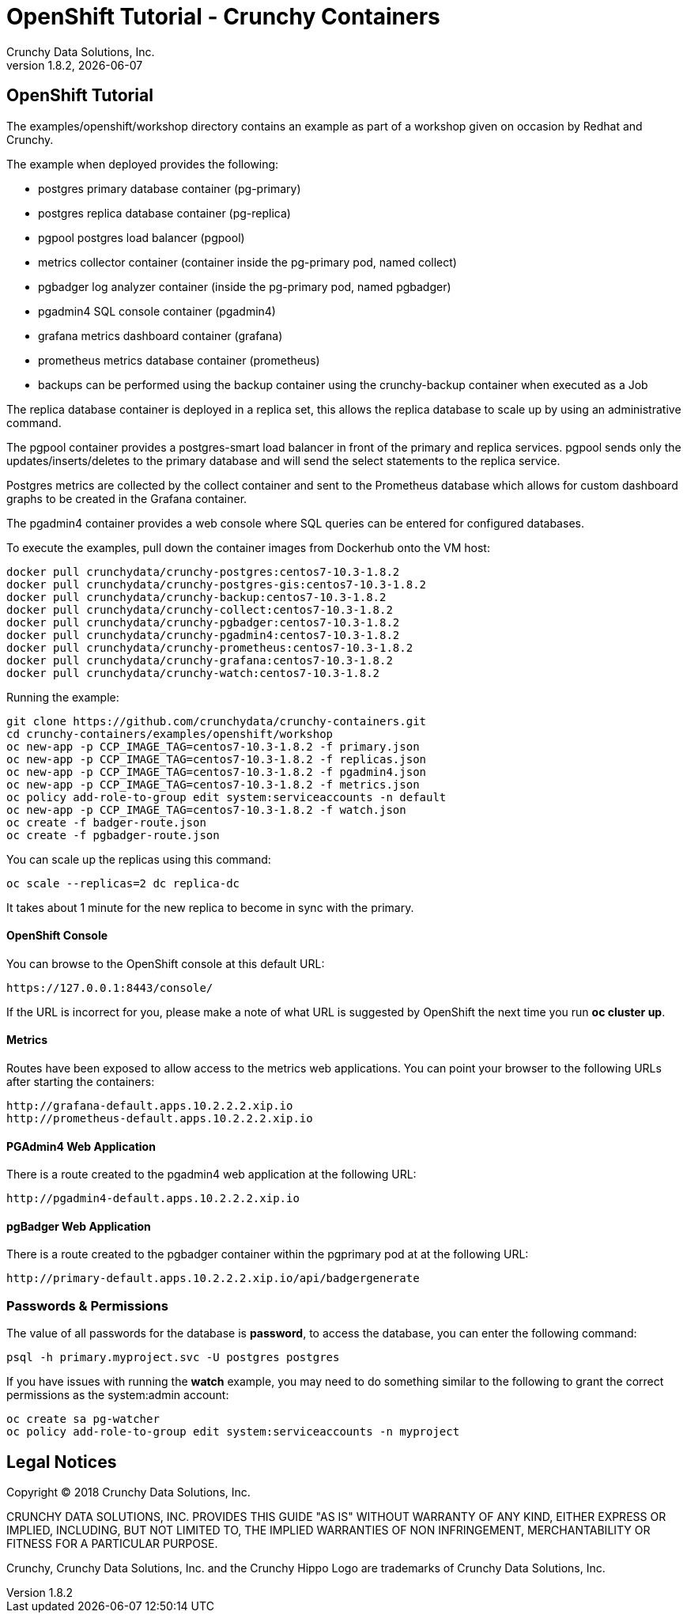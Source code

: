 
= OpenShift Tutorial - Crunchy Containers
Crunchy Data Solutions, Inc.
v1.8.2, {docdate}
:title-logo-image: image:crunchy_logo.png["CrunchyData Logo",align="center",scaledwidth="80%"]

== OpenShift Tutorial
The examples/openshift/workshop directory contains an example as
part of a workshop given on occasion by Redhat and Crunchy.


The example when deployed provides the following:

 * postgres primary database container (pg-primary)
 * postgres replica database container (pg-replica)
 * pgpool postgres load balancer (pgpool)
 * metrics collector container (container inside the pg-primary pod, named collect)
 * pgbadger log analyzer container (inside the pg-primary pod, named pgbadger)
 * pgadmin4 SQL console container (pgadmin4)
 * grafana metrics dashboard container (grafana)
 * prometheus metrics database container (prometheus)
 * backups can be performed using the backup container using the
   crunchy-backup container when executed as a Job

The replica database container is deployed in a replica set, this
allows the replica database to scale up by using an administrative
command.

The pgpool container provides a postgres-smart load balancer
in front of the primary and replica services.  pgpool sends only
the updates/inserts/deletes to the primary database and will
send the select statements to the replica service.

Postgres metrics are collected by the collect container and sent
to the Prometheus database which allows for custom dashboard graphs
to be created in the Grafana container.

The pgadmin4 container provides a web console where SQL queries can
be entered for configured databases.

To execute the examples, pull down the container images
from Dockerhub onto the VM host:
....
docker pull crunchydata/crunchy-postgres:centos7-10.3-1.8.2
docker pull crunchydata/crunchy-postgres-gis:centos7-10.3-1.8.2
docker pull crunchydata/crunchy-backup:centos7-10.3-1.8.2
docker pull crunchydata/crunchy-collect:centos7-10.3-1.8.2
docker pull crunchydata/crunchy-pgbadger:centos7-10.3-1.8.2
docker pull crunchydata/crunchy-pgadmin4:centos7-10.3-1.8.2
docker pull crunchydata/crunchy-prometheus:centos7-10.3-1.8.2
docker pull crunchydata/crunchy-grafana:centos7-10.3-1.8.2
docker pull crunchydata/crunchy-watch:centos7-10.3-1.8.2
....


Running the example:

....
git clone https://github.com/crunchydata/crunchy-containers.git
cd crunchy-containers/examples/openshift/workshop
oc new-app -p CCP_IMAGE_TAG=centos7-10.3-1.8.2 -f primary.json
oc new-app -p CCP_IMAGE_TAG=centos7-10.3-1.8.2 -f replicas.json
oc new-app -p CCP_IMAGE_TAG=centos7-10.3-1.8.2 -f pgadmin4.json
oc new-app -p CCP_IMAGE_TAG=centos7-10.3-1.8.2 -f metrics.json
oc policy add-role-to-group edit system:serviceaccounts -n default
oc new-app -p CCP_IMAGE_TAG=centos7-10.3-1.8.2 -f watch.json
oc create -f badger-route.json
oc create -f pgbadger-route.json
....

You can scale up the replicas using this command:
....
oc scale --replicas=2 dc replica-dc
....

It takes about 1 minute for the new replica to become in sync
with the primary.


==== OpenShift Console

You can browse to the OpenShift console at this default URL:

....
https://127.0.0.1:8443/console/
....

If the URL is incorrect for you, please make a note of what URL
is suggested by OpenShift the next time you run *oc cluster up*.

==== Metrics

Routes have been exposed to allow access to the metrics
web applications.  You can point your browser to
the following URLs after starting the containers:
....
http://grafana-default.apps.10.2.2.2.xip.io
http://prometheus-default.apps.10.2.2.2.xip.io
....

==== PGAdmin4 Web Application

There is a route created to the pgadmin4 web application at the
following URL:
....
http://pgadmin4-default.apps.10.2.2.2.xip.io
....

==== pgBadger Web Application

There is a route created to the pgbadger container within the pgprimary
pod at at the following URL:
....
http://primary-default.apps.10.2.2.2.xip.io/api/badgergenerate
....


=== Passwords & Permissions

The value of all passwords for the database is *password*, to
access the database, you can enter the following command:

....
psql -h primary.myproject.svc -U postgres postgres
....

If you have issues with running the *watch* example, you may need
to do something similar to the following to grant the correct permissions
as the system:admin account:

....
oc create sa pg-watcher
oc policy add-role-to-group edit system:serviceaccounts -n myproject
....

== Legal Notices

Copyright © 2018 Crunchy Data Solutions, Inc.

CRUNCHY DATA SOLUTIONS, INC. PROVIDES THIS GUIDE "AS IS" WITHOUT WARRANTY OF ANY KIND, EITHER EXPRESS OR IMPLIED, INCLUDING, BUT NOT LIMITED TO, THE IMPLIED WARRANTIES OF NON INFRINGEMENT, MERCHANTABILITY OR FITNESS FOR A PARTICULAR PURPOSE.

Crunchy, Crunchy Data Solutions, Inc. and the Crunchy Hippo Logo are trademarks of Crunchy Data Solutions, Inc.
